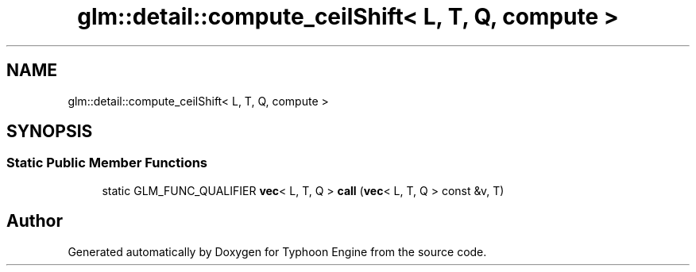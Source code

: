 .TH "glm::detail::compute_ceilShift< L, T, Q, compute >" 3 "Sat Jul 20 2019" "Version 0.1" "Typhoon Engine" \" -*- nroff -*-
.ad l
.nh
.SH NAME
glm::detail::compute_ceilShift< L, T, Q, compute >
.SH SYNOPSIS
.br
.PP
.SS "Static Public Member Functions"

.in +1c
.ti -1c
.RI "static GLM_FUNC_QUALIFIER \fBvec\fP< L, T, Q > \fBcall\fP (\fBvec\fP< L, T, Q > const &v, T)"
.br
.in -1c

.SH "Author"
.PP 
Generated automatically by Doxygen for Typhoon Engine from the source code\&.
